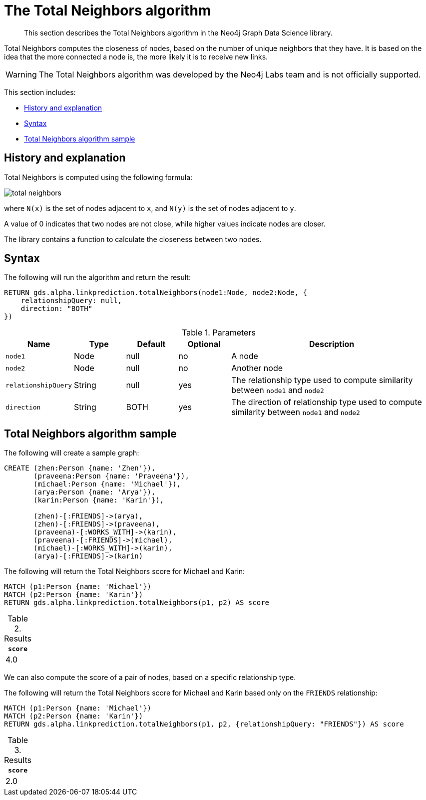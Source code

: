 [[labs-algorithms-linkprediction-total-neighbors]]
= The Total Neighbors algorithm

[abstract]
--
This section describes the Total Neighbors algorithm in the Neo4j Graph Data Science library.
--

Total Neighbors computes the closeness of nodes, based on the number of unique neighbors that they have.
It is based on the idea that the more connected a node is, the more likely it is to receive new links.

[WARNING]
--
The Total Neighbors algorithm was developed by the Neo4j Labs team and is not officially supported.
--

This section includes:

* <<algorithms-linkprediction-total-neighbors-context, History and explanation>>
* <<algorithms-linkprediction-total-neighbors-syntax, Syntax>>
* <<algorithms-linkprediction-total-neighbors-sample, Total Neighbors algorithm sample>>


[[algorithms-linkprediction-total-neighbors-context]]
== History and explanation

Total Neighbors is computed using the following formula:

image::total-neighbors.svg[role="middle"]

where `N(x)` is the set of nodes adjacent to `x`, and `N(y)` is the set of nodes adjacent to `y`.

A value of 0 indicates that two nodes are not close, while higher values indicate nodes are closer.

The library contains a function to calculate the closeness between two nodes.


[[algorithms-linkprediction-total-neighbors-syntax]]
== Syntax

.The following will run the algorithm and return the result:
[source, cypher]
----
RETURN gds.alpha.linkprediction.totalNeighbors(node1:Node, node2:Node, {
    relationshipQuery: null,
    direction: "BOTH"
})
----


.Parameters
[opts="header",cols="1,1,1,1,4"]
|===
| Name                | Type   | Default | Optional | Description
| `node1`             | Node   | null    | no       | A node
| `node2`             | Node   | null    | no       | Another node
| `relationshipQuery` | String | null    | yes      | The relationship type used to compute similarity between `node1` and `node2`
| `direction`         | String | BOTH    | yes      | The direction of relationship type used to compute similarity between `node1` and `node2`
|===


[[algorithms-linkprediction-total-neighbors-sample]]
== Total Neighbors algorithm sample

.The following will create a sample graph:
[source, cypher]
----
CREATE (zhen:Person {name: 'Zhen'}),
       (praveena:Person {name: 'Praveena'}),
       (michael:Person {name: 'Michael'}),
       (arya:Person {name: 'Arya'}),
       (karin:Person {name: 'Karin'}),

       (zhen)-[:FRIENDS]->(arya),
       (zhen)-[:FRIENDS]->(praveena),
       (praveena)-[:WORKS_WITH]->(karin),
       (praveena)-[:FRIENDS]->(michael),
       (michael)-[:WORKS_WITH]->(karin),
       (arya)-[:FRIENDS]->(karin)
----

.The following will return the Total Neighbors score for Michael and Karin:
[source, cypher]
----
MATCH (p1:Person {name: 'Michael'})
MATCH (p2:Person {name: 'Karin'})
RETURN gds.alpha.linkprediction.totalNeighbors(p1, p2) AS score
----

.Results
[opts="header",cols="1"]
|===
| `score`
| 4.0
|===

We can also compute the score of a pair of nodes, based on a specific relationship type.

.The following will return the Total Neighbors score for Michael and Karin based only on the `FRIENDS` relationship:
[source, cypher]
----
MATCH (p1:Person {name: 'Michael'})
MATCH (p2:Person {name: 'Karin'})
RETURN gds.alpha.linkprediction.totalNeighbors(p1, p2, {relationshipQuery: "FRIENDS"}) AS score
----

.Results
[opts="header",cols="1"]
|===
| `score`
| 2.0
|===
